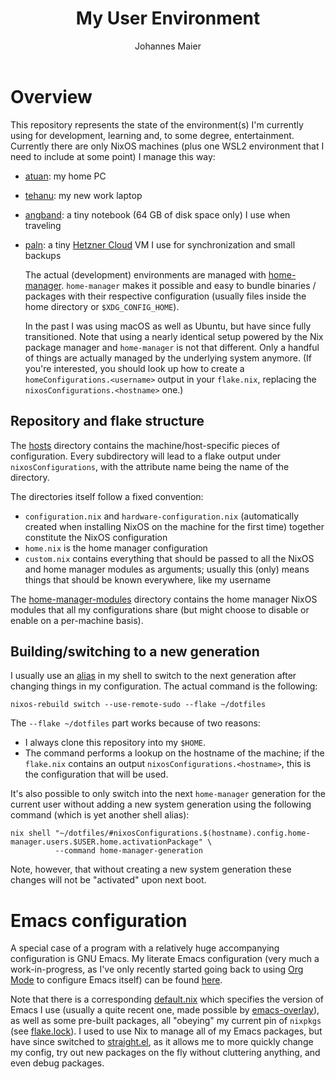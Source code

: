 #+TITLE: My User Environment
#+AUTHOR: Johannes Maier
#+EMAIL: johannes.maier@mailbox.org
#+STARTUP: showeverything

* Overview

This repository represents the state of the environment(s) I'm currently using
for development, learning and, to some degree, entertainment. Currently there
are only NixOS machines (plus one WSL2 environment that I need to include at
some point) I manage this way:

- [[file:hosts/atuan/][atuan]]: my home PC
- [[file:hosts/tehanu/][tehanu]]: my new work laptop
- [[file:hosts/angband/][angband]]: a tiny notebook (64 GB of disk space only) I use when
  traveling
- [[file:hosts/paln/][paln]]: a tiny [[https://www.hetzner.com/cloud][Hetzner Cloud]] VM I use for synchronization and small
  backups

  The actual (development) environments are managed with [[https://github.com/nix-community/home-manager][home-manager]].
  =home-manager= makes it possible and easy to bundle binaries / packages with
  their respective configuration (usually files inside the home directory or
  =$XDG_CONFIG_HOME=).

  In the past I was using macOS as well as Ubuntu, but have since fully
  transitioned. Note that using a nearly identical setup powered by the Nix
  package manager and =home-manager= is not that different. Only a handful of
  things are actually managed by the underlying system anymore. (If you're
  interested, you should look up how to create a =homeConfigurations.<username>=
  output in your =flake.nix=, replacing the =nixosConfigurations.<hostname>= one.)

** Repository and flake structure

The [[file:hosts/][hosts]] directory contains the machine/host-specific pieces of configuration.
Every subdirectory will lead to a flake output under =nixosConfigurations=, with
the attribute name being the name of the directory.

The directories itself follow a fixed convention:

- =configuration.nix= and =hardware-configuration.nix= (automatically created when
  installing NixOS on the machine for the first time) together constitute the
  NixOS configuration
- =home.nix= is the home manager configuration
- =custom.nix= contains everything that should be passed to all the NixOS and home
  manager modules as arguments; usually this (only) means things that should be
  known everywhere, like my username

The [[file:home-manager-modules/][home-manager-modules]] directory contains the home manager NixOS modules that
all my configurations share (but might choose to disable or enable on a
per-machine basis).

** Building/switching to a new generation

I usually use an [[file:home-manager-modules/shell-aliases.nix][alias]] in my shell to switch to the next generation after
changing things in my configuration. The actual command is the following:

#+begin_src shell
nixos-rebuild switch --use-remote-sudo --flake ~/dotfiles
#+end_src

The =--flake ~/dotfiles= part works because of two reasons:

- I always clone this repository into my =$HOME=.
- The command performs a lookup on the hostname of the machine; if the =flake.nix=
  contains an output =nixosConfigurations.<hostname>=, this is the configuration
  that will be used.

It's also possible to only switch into the next =home-manager= generation for the
current user without adding a new system generation using the following command
(which is yet another shell alias):

#+begin_src shell
nix shell "~/dotfiles/#nixosConfigurations.$(hostname).config.home-manager.users.$USER.home.activationPackage" \
          --command home-manager-generation
#+end_src

Note, however, that without creating a new system generation these changes will
not be "activated" upon next boot.

* Emacs configuration

A special case of a program with a relatively huge accompanying configuration is
GNU Emacs. My literate Emacs configuration (very much a work-in-progress, as
I've only recently started going back to using [[https://orgmode.org/][Org Mode]] to configure Emacs
itself) can be found [[file:home-manager-modules/emacs/emacs.d/config.org][here]].

Note that there is a corresponding [[file:home-manager-modules/emacs/default.nix][default.nix]] which specifies the version of
Emacs I use (usually a quite recent one, made possible by [[https://github.com/nix-community/emacs-overlay][emacs-overlay]]), as
well as some pre-built packages, all "obeying" my current pin of =nixpkgs= (see
[[file:flake.lock][flake.lock]]). I used to use Nix to manage all of my Emacs packages, but have
since switched to [[https://github.com/radian-software/straight.el][straight.el]], as it allows me to more quickly change my config,
try out new packages on the fly without cluttering anything, and even debug
packages.
